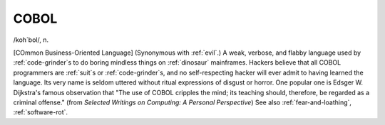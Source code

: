 .. _COBOL:

============================================================
COBOL
============================================================

/koh´bol/, n\.

[COmmon Business-Oriented Language] (Synonymous with :ref:`evil`\.)
A weak, verbose, and flabby language used by :ref:`code-grinder`\s to do boring mindless things on :ref:`dinosaur` mainframes.
Hackers believe that all COBOL programmers are :ref:`suit`\s or :ref:`code-grinder`\s, and no self-respecting hacker will ever admit to having learned the language.
Its very name is seldom uttered without ritual expressions of disgust or horror.
One popular one is Edsger W. Dijkstra's famous observation that "The use of COBOL cripples the mind; its teaching should, therefore, be regarded as a criminal offense."
(from *Selected Writings on Computing: A Personal Perspective*\) See also :ref:`fear-and-loathing`\, :ref:`software-rot`\.

